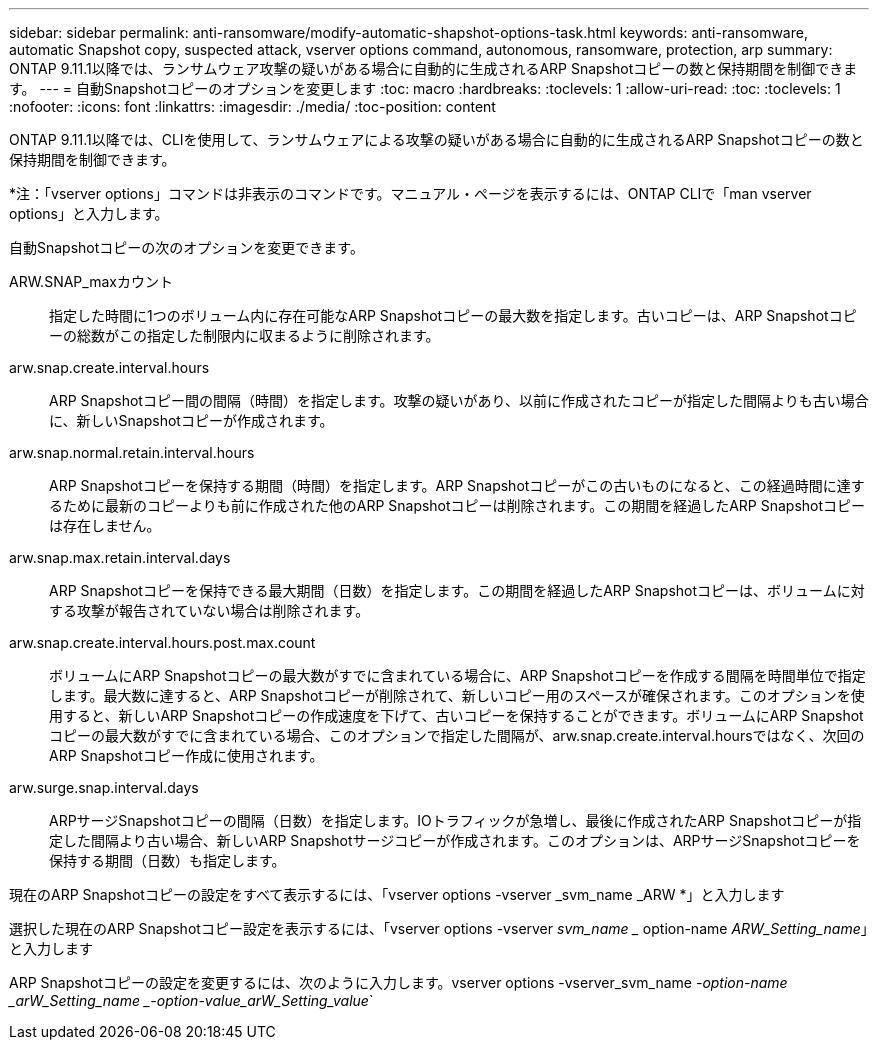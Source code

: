 ---
sidebar: sidebar 
permalink: anti-ransomware/modify-automatic-shapshot-options-task.html 
keywords: anti-ransomware, automatic Snapshot copy, suspected attack, vserver options command, autonomous, ransomware, protection, arp 
summary: ONTAP 9.11.1以降では、ランサムウェア攻撃の疑いがある場合に自動的に生成されるARP Snapshotコピーの数と保持期間を制御できます。 
---
= 自動Snapshotコピーのオプションを変更します
:toc: macro
:hardbreaks:
:toclevels: 1
:allow-uri-read: 
:toc: 
:toclevels: 1
:nofooter: 
:icons: font
:linkattrs: 
:imagesdir: ./media/
:toc-position: content


[role="lead"]
ONTAP 9.11.1以降では、CLIを使用して、ランサムウェアによる攻撃の疑いがある場合に自動的に生成されるARP Snapshotコピーの数と保持期間を制御できます。

*注：「vserver options」コマンドは非表示のコマンドです。マニュアル・ページを表示するには、ONTAP CLIで「man vserver options」と入力します。

自動Snapshotコピーの次のオプションを変更できます。

ARW.SNAP_maxカウント:: 指定した時間に1つのボリューム内に存在可能なARP Snapshotコピーの最大数を指定します。古いコピーは、ARP Snapshotコピーの総数がこの指定した制限内に収まるように削除されます。
arw.snap.create.interval.hours:: ARP Snapshotコピー間の間隔（時間）を指定します。攻撃の疑いがあり、以前に作成されたコピーが指定した間隔よりも古い場合に、新しいSnapshotコピーが作成されます。
arw.snap.normal.retain.interval.hours:: ARP Snapshotコピーを保持する期間（時間）を指定します。ARP Snapshotコピーがこの古いものになると、この経過時間に達するために最新のコピーよりも前に作成された他のARP Snapshotコピーは削除されます。この期間を経過したARP Snapshotコピーは存在しません。
arw.snap.max.retain.interval.days:: ARP Snapshotコピーを保持できる最大期間（日数）を指定します。この期間を経過したARP Snapshotコピーは、ボリュームに対する攻撃が報告されていない場合は削除されます。
arw.snap.create.interval.hours.post.max.count:: ボリュームにARP Snapshotコピーの最大数がすでに含まれている場合に、ARP Snapshotコピーを作成する間隔を時間単位で指定します。最大数に達すると、ARP Snapshotコピーが削除されて、新しいコピー用のスペースが確保されます。このオプションを使用すると、新しいARP Snapshotコピーの作成速度を下げて、古いコピーを保持することができます。ボリュームにARP Snapshotコピーの最大数がすでに含まれている場合、このオプションで指定した間隔が、arw.snap.create.interval.hoursではなく、次回のARP Snapshotコピー作成に使用されます。
arw.surge.snap.interval.days:: ARPサージSnapshotコピーの間隔（日数）を指定します。IOトラフィックが急増し、最後に作成されたARP Snapshotコピーが指定した間隔より古い場合、新しいARP Snapshotサージコピーが作成されます。このオプションは、ARPサージSnapshotコピーを保持する期間（日数）も指定します。


現在のARP Snapshotコピーの設定をすべて表示するには、「vserver options -vserver _svm_name _ARW *」と入力します

選択した現在のARP Snapshotコピー設定を表示するには、「vserver options -vserver _svm_name __ option-name _ARW_Setting_name_」と入力します

ARP Snapshotコピーの設定を変更するには、次のように入力します。vserver options -vserver_svm_name _-option-name _arW_Setting_name _-option-value_arW_Setting_value_`
